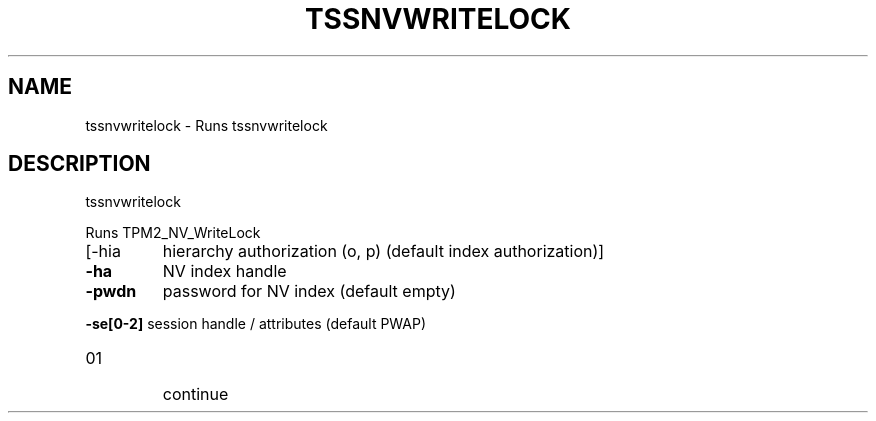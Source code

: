 '.\" DO NOT MODIFY THIS FILE!  It was generated by help2man 1.47.13.
.TH TSSNVWRITELOCK "1" "November 2020" "tssnvwritelock 1.6" "User Commands"
.SH NAME
tssnvwritelock \- Runs tssnvwritelock
.SH DESCRIPTION
tssnvwritelock
.PP
Runs TPM2_NV_WriteLock
.TP
[\-hia
hierarchy authorization (o, p) (default index authorization)]
.TP
\fB\-ha\fR
NV index handle
.TP
\fB\-pwdn\fR
password for NV index (default empty)
.HP
\fB\-se[0\-2]\fR session handle / attributes (default PWAP)
.TP
01
continue
